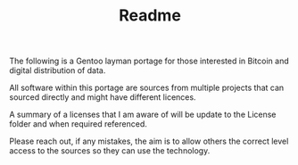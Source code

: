 #+TITLE: Readme
The following is a Gentoo layman portage for those interested in Bitcoin and digital distribution of data.

All software within this portage are sources from multiple projects that can sourced directly and might have different licences.

A summary of a licenses that I am aware of will be update to the License folder and when required referenced.

Please reach out, if any mistakes, the aim is to allow others the correct level access to the sources so they can use the technology.
